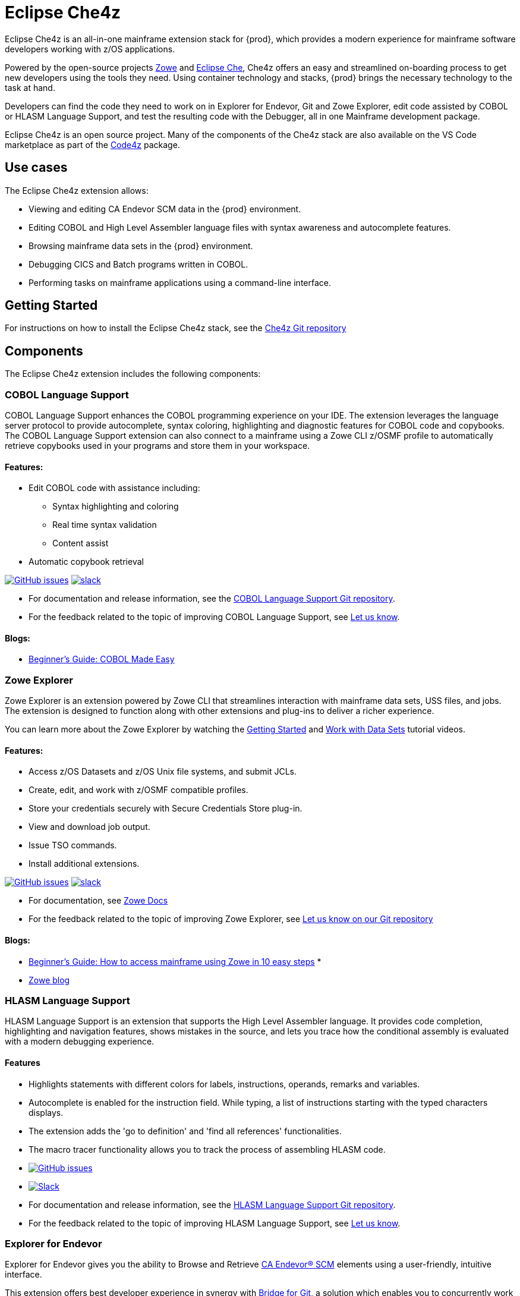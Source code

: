:parent-context-of-eclipse-che4z: {context}

[id="eclipse-che4z_{context}"]
= Eclipse Che4z

pass:[<!-- vale Vale.Terms = NO -->]
pass:[<!-- vale IBM.Terms = NO -->]

Eclipse Che4z is an all-in-one mainframe extension stack for {prod}, which provides a modern experience for mainframe software developers working with z/OS applications.

Powered by the open-source projects link:https://www.zowe.org/[Zowe] and link:https://www.eclipse.org/che/[Eclipse Che], Che4z offers an easy and streamlined on-boarding process to get new developers using the tools they need. Using container technology and stacks, {prod} brings the necessary technology to the task at hand.

Developers can find the code they need to work on in Explorer for Endevor, Git and Zowe Explorer, edit code assisted by COBOL or HLASM Language Support, and test the resulting code with the Debugger, all in one Mainframe development package.

Eclipse Che4z is an open source project. Many of the components of the Che4z stack are also available on the VS Code marketplace as part of the https://marketplace.visualstudio.com/items?itemName=broadcomMFD.code4z-extension-pack[Code4z] package.

== Use cases

The Eclipse Che4z extension allows:

* Viewing and editing CA Endevor SCM data in the {prod} environment.
* Editing COBOL and High Level Assembler language files with syntax awareness and autocomplete features.
* Browsing mainframe data sets in the {prod} environment.
* Debugging CICS and Batch programs written in COBOL.
* Performing tasks on mainframe applications using a command-line interface.

== Getting Started

For instructions on how to install the Eclipse Che4z stack, see the https://github.com/eclipse/che-che4z[Che4z Git repository]

== Components

The Eclipse Che4z extension includes the following components:

=== COBOL Language Support

COBOL Language Support enhances the COBOL programming experience on your IDE. The extension leverages the language server protocol to provide autocomplete, syntax coloring, highlighting and diagnostic features for COBOL code and copybooks. The COBOL Language Support extension can also connect to a mainframe using a Zowe CLI z/OSMF profile to automatically retrieve copybooks used in your programs and store them in your workspace.

==== Features:

* Edit COBOL code with assistance including:
** Syntax highlighting and coloring
** Real time syntax validation
** Content assist
* Automatic copybook retrieval

link:https://github.com/eclipse/che-che4z-lsp-for-cobol/issues[image:https://img.shields.io/github/issues-raw/eclipse/che-che4z-lsp-for-cobol?style=flat-square[GitHub issues]]
link:https://join.slack.com/t/che4z/shared_invite/enQtNzk0MzA4NDMzOTIwLWIzMjEwMjJlOGMxNmMyNzQ1NWZlMzkxNmQ3M2VkYWNjMmE0MGQ0MjIyZmY3MTdhZThkZDg3NGNhY2FmZTEwNzQ[image:https://img.shields.io/badge/chat-on%20Slack-blue?style=flat-square[slack]]

* For documentation and release information, see the https://github.com/eclipse/che-che4z-lsp-for-cobol[COBOL Language Support Git repository].
* For the feedback related to the topic of improving COBOL Language Support, see https://github.com/eclipse/che-che4z-lsp-for-cobol/issues[Let us know].


==== Blogs:
* https://medium.com/modern-mainframe/beginners-guide-cobol-made-easy-introduction-ecf2f611ac76[Beginner’s Guide: COBOL Made Easy]

=== Zowe Explorer

Zowe Explorer is an extension powered by Zowe CLI that streamlines interaction with mainframe data sets, USS files, and jobs. The extension is designed to function along with other extensions and plug-ins to deliver a richer experience.

You can learn more about the Zowe Explorer by watching the https://www.youtube.com/embed/G_WCsFZIWt4[Getting Started] and https://www.youtube.com/embed/X4oSHrI4oN4[Work with Data Sets] tutorial videos.

==== Features:
* Access z/OS Datasets and z/OS Unix file systems, and submit JCLs.
* Create, edit, and work with z/OSMF compatible profiles.
* Store your credentials securely with Secure Credentials Store plug-in.
* View and download job output.
* Issue TSO commands.
* Install additional extensions.

link:https://github.com/zowe/vscode-extension-for-zowe/issues[image:https://img.shields.io/github/issues-raw/zowe/vscode-extension-for-zowe?style=flat-square[GitHub issues]]
link:https://openmainframeproject.slack.com/[image:https://img.shields.io/badge/chat-on%20Slack-blue?style=flat-square[slack]]

* For documentation, see link:https://docs.zowe.org/stable/user-guide/ze-install/[Zowe Docs]
* For the feedback related to the topic of improving Zowe Explorer, see link:https://github.com/zowe/vscode-extension-for-zowe/issues[Let us know on our Git repository]


==== Blogs:
* link:https://medium.com/zowe/beginners-guide-how-to-access-mainframe-via-zowe-in-10-easy-steps-fbec14ed6ed2[Beginner’s Guide: How to access mainframe using Zowe in 10 easy steps] *
* link:https://medium.com/zowe[Zowe blog]

=== HLASM Language Support

HLASM Language Support is an extension that supports the High Level Assembler language. It provides code completion, highlighting and navigation features, shows mistakes in the source, and lets you trace how the conditional assembly is evaluated with a modern debugging experience.

==== Features

* Highlights statements with different colors for labels, instructions, operands, remarks and variables.
* Autocomplete is enabled for the instruction field. While typing, a list of instructions starting with the typed characters displays.
* The extension adds the 'go to definition' and 'find all references' functionalities.
* The macro tracer functionality allows you to track the process of assembling HLASM code.

* link:https://github.com/eclipse/che-che4z-lsp-for-hlasm/issues[image:https://img.shields.io/github/issues-raw/zowe/vscode-extension-for-zowe?style=flat-square[GitHub issues]]
* link:https://openmainframeproject.slack.com/[image:https://img.shields.io/badge/chat-on%20Slack-blue?style=flat-square[Slack]]

* For documentation and release information, see the https://github.com/eclipse/che-che4z-lsp-for-hlasm[HLASM Language Support Git repository].
* For the feedback related to the topic of improving HLASM Language Support, see https://github.com/eclipse/che-che4z-lsp-for-hlasm/issues[Let us know].


=== Explorer for Endevor

Explorer for Endevor gives you the ability to Browse and Retrieve link:https://www.broadcom.com/products/mainframe/application-development[CA Endevor® SCM] elements using a user-friendly, intuitive interface.

This extension offers best developer experience in synergy with https://youtu.be/sjnZuQpUVM4[Bridge for Git], a solution which enables you to concurrently work in Git and mainframe.

==== Features
* Retrieve, browse and search CA Endevor® elements.

https://github.com/eclipse/che-che4z-explorer-for-endevor/issues[image:https://img.shields.io/github/issues-raw/eclipse/che-che4z-explorer-for-endevor?style=flat-square[GitHub issues]]
https://join.slack.com/t/che4z/shared_invite/enQtNzk0MzA4NDMzOTIwLWIzMjEwMjJlOGMxNmMyNzQ1NWZlMzkxNmQ3M2VkYWNjMmE0MGQ0MjIyZmY3MTdhZThkZDg3NGNhY2FmZTEwNzQ[image:https://img.shields.io/badge/chat-on%20Slack-blue?style=flat-square[slack]]

* For documentation and release information, see the https://github.com/eclipse/che-che4z-explorer-for-endevor/[Explorer for Endevor Git repository].
* For the feedback related to the topic of improving Explorer for Endevor, see https://github.com/eclipse/che-che4z-explorer-for-endevor/issues[Let us know].

=== Debugger for Mainframe

Debugger for Mainframe provides the debugging interface to https://www.broadcom.com/products/mainframe/devops-app-development/testing-quality/intertest-cics[CA InterTest™ for CICS] and https://www.broadcom.com/products/mainframe/testing-and-quality/intertest-batch[CA InterTest™ Batch]. This extension provides a modern debug experience for CICS and Batch applications written in COBOL.

==== Features:
* Debug COBOL code for applications running in a CICS region.
* Debug COBOL code for Batch programs.

https://github.com/BroadcomMFD/debugger-for-mainframe/issues[image:https://img.shields.io/github/issues-raw/broadcomMFD/debugger-for-mainframe?style=flat-square[GitHub issues]]
https://join.slack.com/t/che4z/shared_invite/enQtNzk0MzA4NDMzOTIwLWIzMjEwMjJlOGMxNmMyNzQ1NWZlMzkxNmQ3M2VkYWNjMmE0MGQ0MjIyZmY3MTdhZThkZDg3NGNhY2FmZTEwNzQ[image:https://img.shields.io/badge/chat-on%20Slack-blue?style=flat-square[slack]]

* For documentation and release information, see the link:https://github.com/BroadcomMFD/debugger-for-mainframe[Debugger for Mainframe Git repository].
* For the feedback related to the topic of improving Debugger for Mainframe, see link:https://github.com/BroadcomMFD/debugger-for-mainframe/issues[Let us know].


=== Zowe CLI plug-ins

Zowe Command Line-Interface (Zowe CLI) is a command-line interface that lets application developers interact with the mainframe in a familiar format. 
// The following Zowe CLI plug-ins are included in the Che4z basic stack:
* link:https://techdocs.broadcom.com/us/en/ca-mainframe-software/devops/ca-brightside/3-0/zowe-cli/available-cli-plug-ins/ca-endevor-scm-plug-in-for-zowe-cli.html[CA Endevor SCM plug-in for Zowe CLI]
* link:https://techdocs.broadcom.com/us/en/ca-mainframe-software/devops/ca-brightside/3-0/zowe-cli/available-cli-plug-ins/ca-file-master-plus-plug-in-for-zowe-cli.html[CA File Master Plus plug-in for Zowe CLI]
* link:https://docs.zowe.org/stable/user-guide/cli-db2plugin.html[IBM Db2 plug-in for Zowe CLI]
* link:https://docs.zowe.org/stable/user-guide/cli-cicsplugin.html[IBM CICS plug-in for Zowe CLI]

== Sample Workflows

=== COBOL Language Support using CA Endevor Bridge for Git and Explorer for Endevor

* Use VS Code’s built-in Git interface to clone source code from CA Endevor using Endevor’s Bridge for Git.
* Edit COBOL code using COBOL Language Support, taking advantage of all the coding assistance provided by the extension.
* Locate all copybooks in the Git folder structure, and if needed, download other copybooks used in the source code from the mainframe.
* Use VS Code’s built-in Git interface to push, pull and merge changes.
* Search and browse additional code elements in the entire map of Endevor using the Explorer for Endevor extension. The COBOL Language Support extension provides syntax awareness for COBOL elements.
* Download code elements, including their dependencies, into the current workspace using the Explorer for Endevor extension, and synchronize them with the Git project if code modifications are needed.

=== Debugger for Mainframe

* Provide InterTest server location, CICS region, credentials and program or transaction name (either by file or input form).
* Obtain the listing and set breakpoints.
* Trigger the CICS transaction and start a debug session.
* Display and change variable values.
* Stop at designated breakpoints, continue from a designated breakpoint and step through the listing.
* Close the debug session.

=== Zowe Explorer and Zowe CLI

* Access mainframe files and execute jobs, either from an interactive graphical interface or in the terminal with CLI. Whether you need to view a PDS, allocate a dataset, change a JCL, submit a mainframe compile, or download and upload files, Zowe Explorer and Zowe CLI interfaces provide these capabilities.

:context: {parent-context-of-eclipse-che4z}


pass:[<!-- vale Vale.Terms = YES -->]

pass:[<!-- vale IBM.Terms = YES -->]